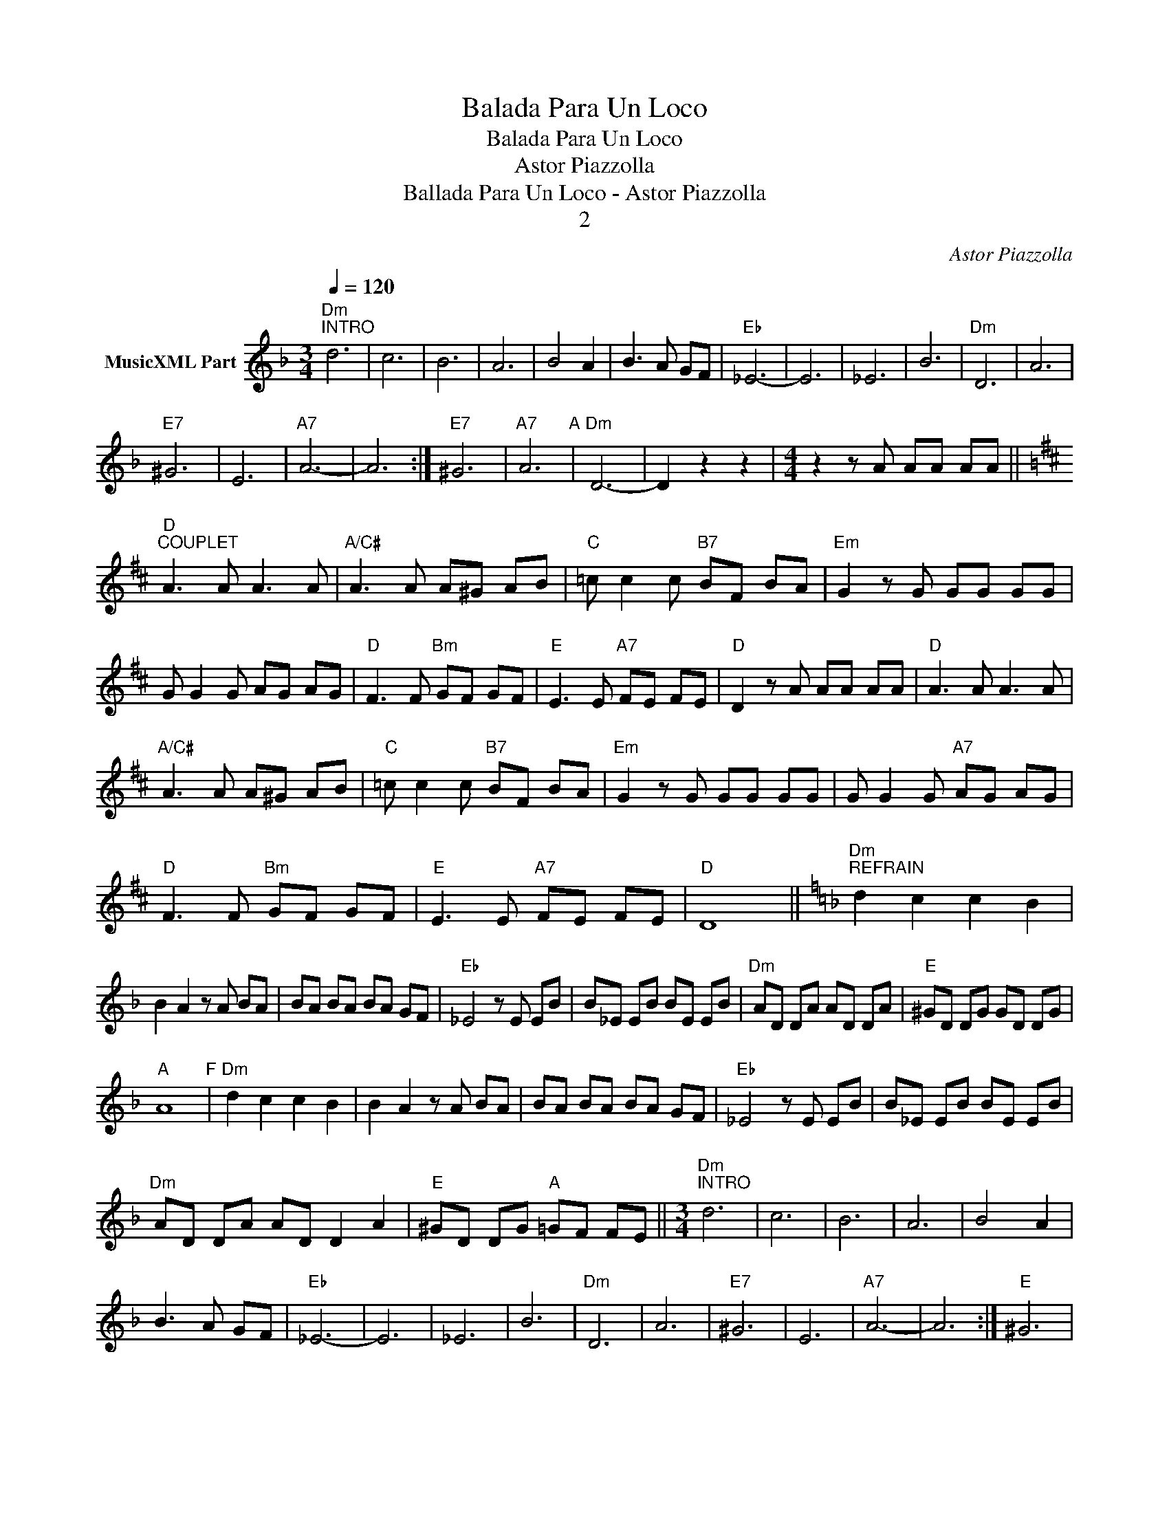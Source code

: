 X:1
T:Balada Para Un Loco
T:Balada Para Un Loco
T:Astor Piazzolla
T:Ballada Para Un Loco - Astor Piazzolla
T:2
C:Astor Piazzolla
Z:Public Domain
L:1/8
Q:1/4=120
M:3/4
K:Dmin
V:1 treble nm="MusicXML Part"
%%MIDI program 0
%%MIDI control 7 102
%%MIDI control 10 64
V:1
"Dm""^INTRO" d6 | c6 | B6 | A6 | B4 A2 | B3 A GF |"Eb" _E6- | E6 | _E6 | B6 |"Dm" D6 | A6 | %12
w: ||||||||||||
"E7" ^G6 | E6 |"A7" A6- | A6 :|"E7" ^G6 |"A7" A6"A" |"Dm" D6- | D2 z2 z2 |[M:4/4] z2 z A AA AA || %21
w: |||||||||
[K:D]"D""^COUPLET" A3 A A3 A |"A/C#" A3 A A^G AB |"C" =c c2 c"B7" BF BA |"Em" G2 z G GG GG | %25
w: ||||
 G G2 G AG AG |"D" F3 F"Bm" GF GF |"E" E3 E"A7" FE FE |"D" D2 z A AA AA |"D" A3 A A3 A | %30
w: |||||
"A/C#" A3 A A^G AB |"C" =c c2 c"B7" BF BA |"Em" G2 z G GG GG | G G2 G"A7" AG AG | %34
w: ||||
"D" F3 F"Bm" GF GF |"E" E3 E"A7" FE FE |"D" D8 ||[K:Dmin]"Dm""^REFRAIN" d2 c2 c2 B2 | %38
w: ||||
 B2 A2 z A BA | BA BA BA GF |"Eb" _E4 z E EB | B_E EB BE EB |"Dm" AD DA AD DA |"E" ^GD DG GD DG | %44
w: ||||||
"A" A8"F" |"Dm" d2 c2 c2 B2 | B2 A2 z A BA | BA BA BA GF |"Eb" _E4 z E EB | B_E EB BE EB | %50
w: ||||||
"Dm" AD DA AD D2 A2 |"E" ^GD DG"A" =GF FE ||[M:3/4]"Dm""^INTRO" d6 | c6 | B6 | A6 | B4 A2 | %57
w: |||||||
 B3 A GF |"Eb" _E6- | E6 | _E6 | B6 |"Dm" D6 | A6 |"E7" ^G6 | E6 |"A7" A6- | A6 :|"E" ^G6 | %69
w: ||||||||||||
"A7" A6 |"Dm" D6 | D2 z2 z2 |[M:4/4] z3 A AAAA ||[K:D]"D""^COUPLET" A3 A A3 A |"A" A3 A A^G AB | %75
w: ||||||
"Am" =c c2 c"B7" B2 F2 BA |"Em" G2 z G GG GG | G G2 G"A7" AG AG |"D" F3 F"Bm" GF GF | %79
w: ||||
"E" E3 E"A7" FE FE |"D" D2 z c"C7" cc cc |[K:F]"F" c3 c c3 c |"C" c3 c c=B cd | %83
w: ||||
"Cm" _e e2 e"D7" dA dc |"Gm" B2 z B BB BB |"Bbm" B B2 B cB cB |"C" A3 A"Dm" BA BA | %87
w: ||||
"G" G3 G"C7" AG AG ||[K:Dmin][M:3/4]"Dm""^OUTRO" d6 | c6 | B6 | A6 | B4 A2 | B3 A GF |"Eb" _E6- | %95
w: ||||||||
 E6 | _E6 | B6 |"Dm" D6 | A6 |"E7" ^G6 |"A7" A6 ||[M:6/4]"Dsus4" d2 d2 d3 d d2 d2 |"D" d8 |] %104
w: |||||||Lo- co ella y lo- co|yo!|

